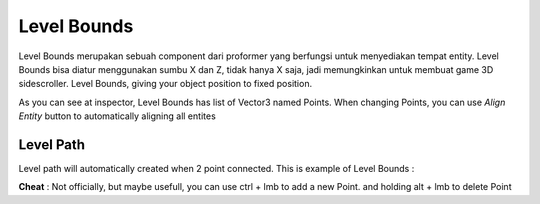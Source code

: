 .. _doc_level_bounds:

Level Bounds
============

Level Bounds merupakan sebuah component dari proformer yang berfungsi untuk menyediakan tempat entity. Level Bounds bisa diatur menggunakan sumbu X dan Z,
tidak hanya X saja, jadi memungkinkan untuk membuat game 3D sidescroller.
Level Bounds, giving your object position to fixed position.

.. image:: /img/inspector/level_bounds_inspector.PNG

As you can see at inspector, Level Bounds has list of Vector3 named Points. When changing Points, you can use *Align Entity* button to automatically aligning all entites

Level Path
----------

Level path will automatically created when 2 point connected. This is example of Level Bounds :

.. image:: /img/inspector/level_bounds.PNG

**Cheat** : Not officially, but maybe usefull, you can use ctrl + lmb to add a new Point. and holding alt + lmb to delete Point
